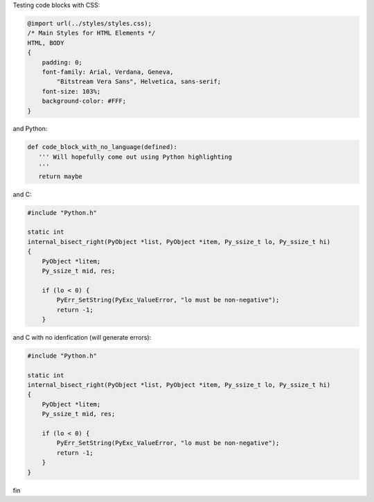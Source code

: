 Testing code blocks with CSS:

.. style::
   :literal.font_size: 16

.. code:: css

    @import url(../styles/styles.css);
    /* Main Styles for HTML Elements */
    HTML, BODY
    {
        padding: 0;
        font-family: Arial, Verdana, Geneva,
            "Bitstream Vera Sans", Helvetica, sans-serif;
        font-size: 103%;
        background-color: #FFF;
    }

and Python:

.. code::

    def code_block_with_no_language(defined):
       ''' Will hopefully come out using Python highlighting
       '''
       return maybe

and C:

.. code:: c

    #include "Python.h"

    static int
    internal_bisect_right(PyObject *list, PyObject *item, Py_ssize_t lo, Py_ssize_t hi)
    {
        PyObject *litem;
        Py_ssize_t mid, res;

        if (lo < 0) {
            PyErr_SetString(PyExc_ValueError, "lo must be non-negative");
            return -1;
        }


and C with no idenfication (will generate errors):

.. code::

    #include "Python.h"

    static int
    internal_bisect_right(PyObject *list, PyObject *item, Py_ssize_t lo, Py_ssize_t hi)
    {
        PyObject *litem;
        Py_ssize_t mid, res;

        if (lo < 0) {
            PyErr_SetString(PyExc_ValueError, "lo must be non-negative");
            return -1;
        }
    }

fin

